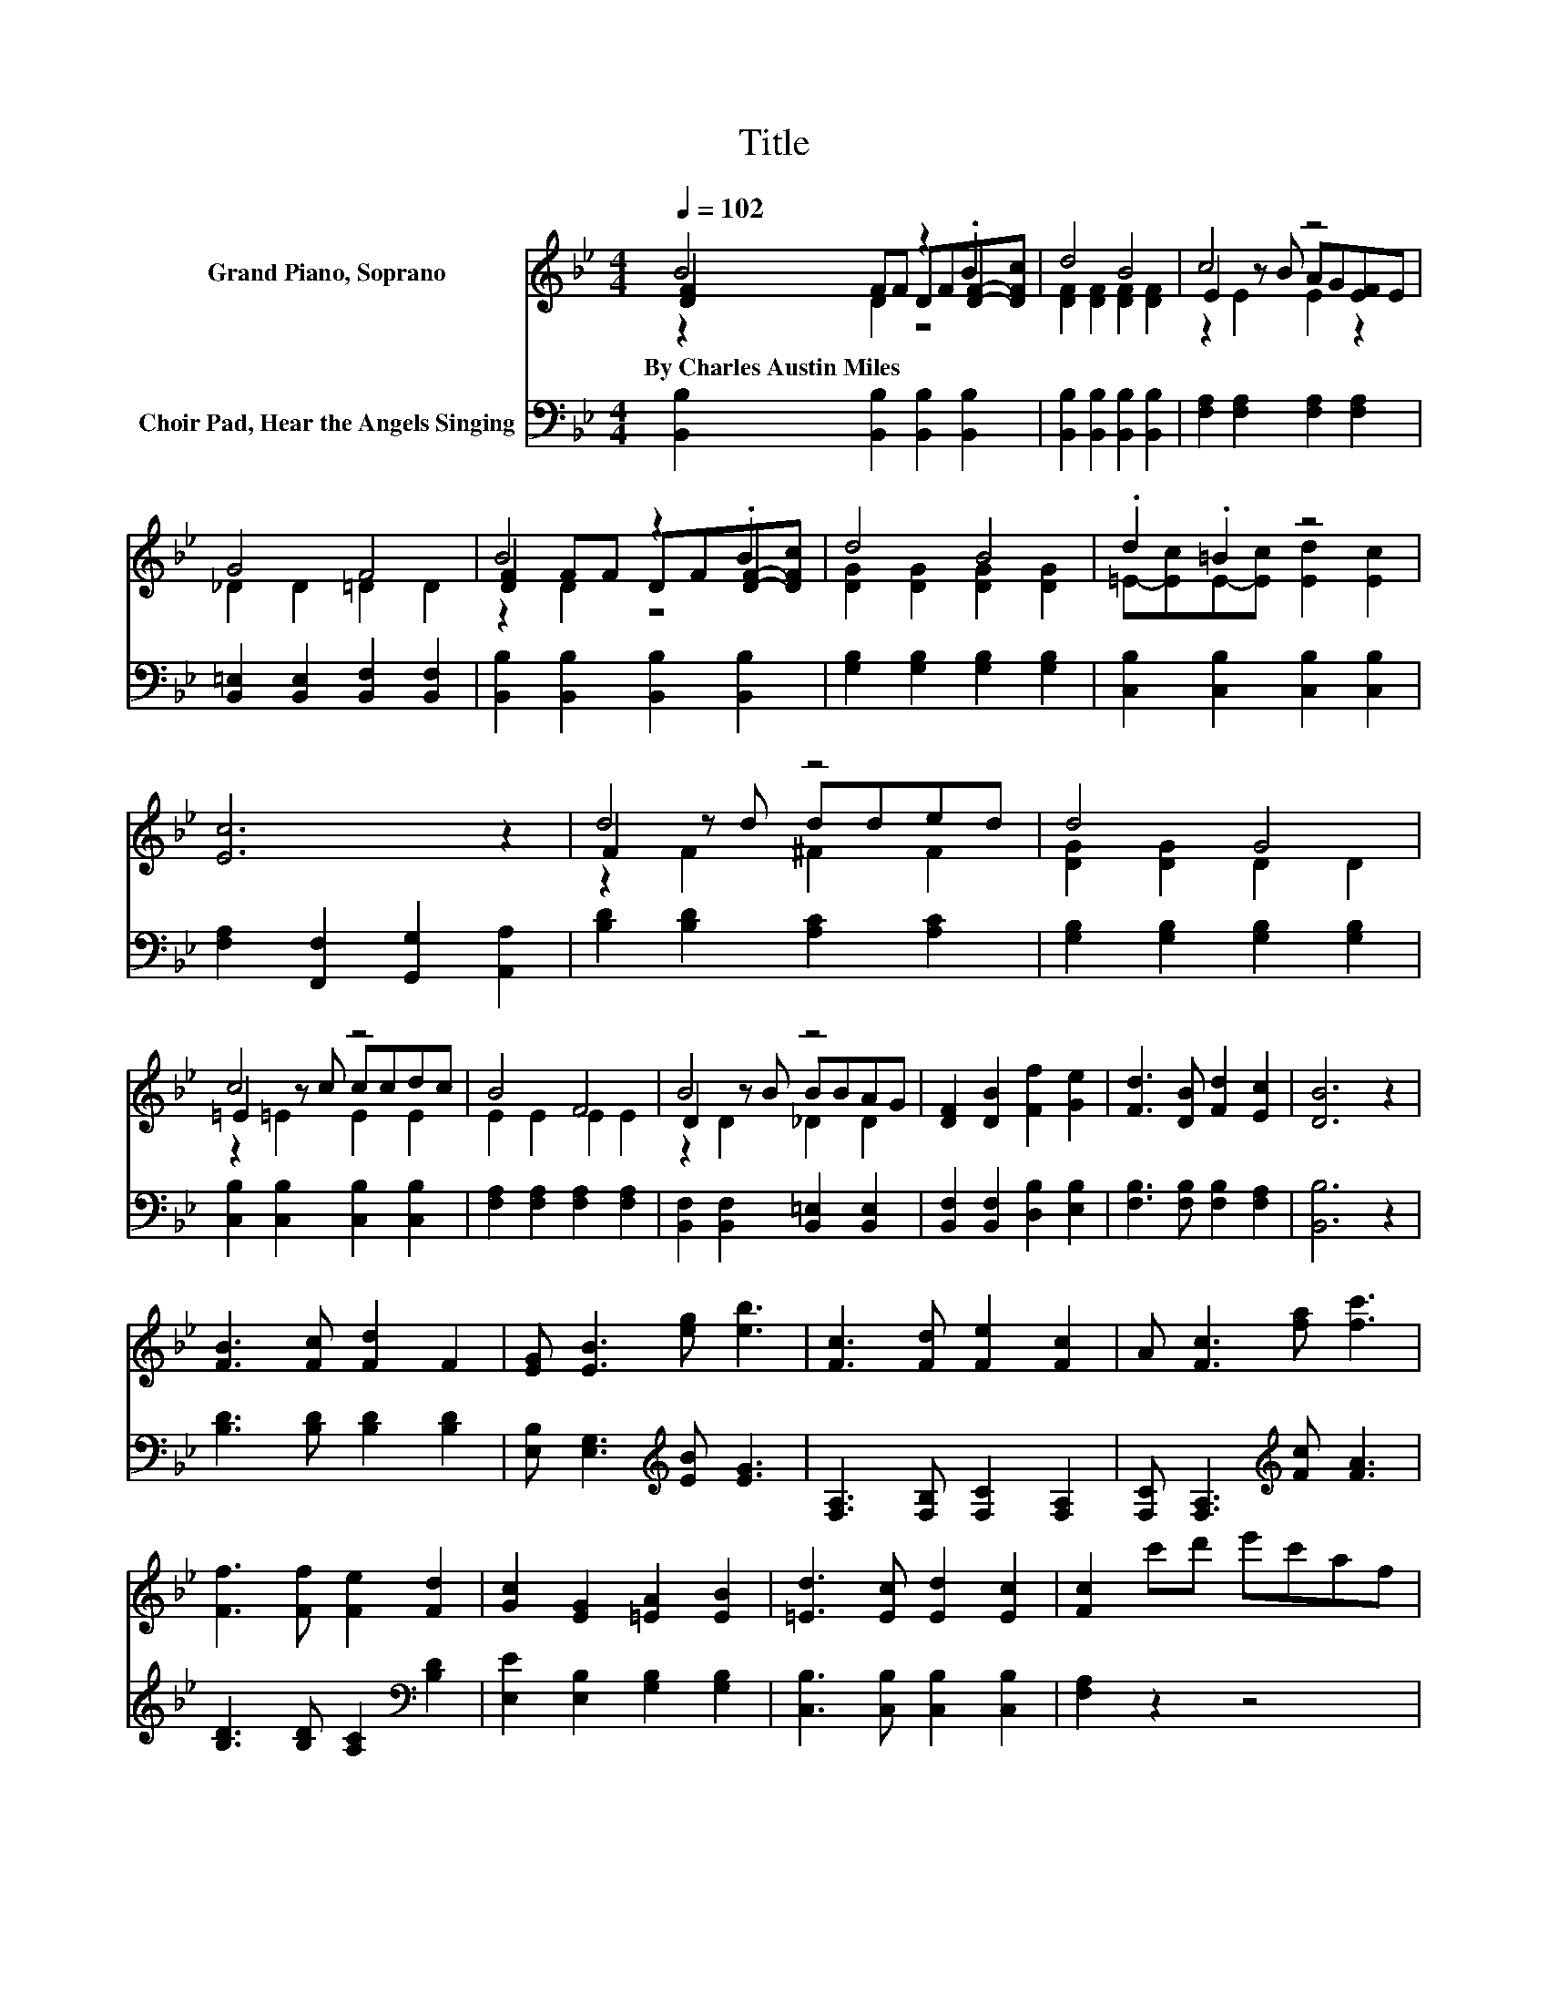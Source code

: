 X:1
T:Title
%%score ( 1 2 3 ) 4
L:1/8
Q:1/4=102
M:4/4
K:Bb
V:1 treble nm="Grand Piano, Soprano"
V:2 treble 
V:3 treble 
V:4 bass nm="Choir Pad, Hear the Angels Singing"
V:1
 B4 z2 .B2 | d4 B4 | c4 z4 | G4 F4 | B4 z2 .B2 | d4 B4 | .d2 .=B2 z4 | [Ec]6 z2 | d4 z4 | d4 G4 | %10
w: By~Charles~Austin~Miles *||||||||||
 c4 z4 | B4 F4 | B4 z4 | [DF]2 [DB]2 [Ff]2 [Ge]2 | [Fd]3 [DB] [Fd]2 [Ec]2 | [DB]6 z2 | %16
w: ||||||
 [FB]3 [Fc] [Fd]2 F2 | [EG] [EB]3 [eg] [eb]3 | [Fc]3 [Fd] [Fe]2 [Fc]2 | A [Fc]3 [fa] [fc']3 | %20
w: ||||
 [Ff]3 [Ff] [Fe]2 [Fd]2 | [Gc]2 [EG]2 [=EA]2 [EB]2 | [=Ed]3 [Ec] [Ed]2 [Ec]2 | [Fc]2 c'd' e'c'af | %24
w: ||||
 [FB]3 [Fc] [Fd]2 F2 | [EG] [EB]3 [eg] [eb]3 | [Fc]3 [Fd] [Fe]2 [Fc]2 | A [Fc]3 [fa] [fc']3 | %28
w: ||||
 [Ff]3 [Ff] [Fe]2 [Fd]2 | [Gc]2 [EG]2 [=EA]2 [EB]2 | [Ff]3 [GBe] [FBd]2 [EFc]2 | [DFB]8 |] %32
w: ||||
V:2
 [DF]2 FF DF[DF]-[DFc] | [DF]2 [DF]2 [DF]2 [DF]2 | E2 z B AG[EF]E | _D2 D2 =D2 D2 | %4
 [DF]2 FF DF[DF]-[DFc] | [DG]2 [DG]2 [DG]2 [DG]2 | =E-[Ec]E-[Ec] [Ed]2 [Ec]2 | x8 | F2 z d dded | %9
 [DG]2 [DG]2 D2 D2 | =E2 z c ccdc | E2 E2 E2 E2 | D2 z B BBAG | x8 | x8 | x8 | x8 | x8 | x8 | x8 | %20
 x8 | x8 | x8 | x8 | x8 | x8 | x8 | x8 | x8 | x8 | x8 | x8 |] %32
V:3
 z2 D2 z4 | x8 | z2 E2 E2 z2 | x8 | z2 D2 z4 | x8 | x8 | x8 | z2 F2 ^F2 F2 | x8 | z2 =E2 E2 E2 | %11
 x8 | z2 D2 _D2 D2 | x8 | x8 | x8 | x8 | x8 | x8 | x8 | x8 | x8 | x8 | x8 | x8 | x8 | x8 | x8 | %28
 x8 | x8 | x8 | x8 |] %32
V:4
 [B,,B,]2 [B,,B,]2 [B,,B,]2 [B,,B,]2 | [B,,B,]2 [B,,B,]2 [B,,B,]2 [B,,B,]2 | %2
 [F,A,]2 [F,A,]2 [F,A,]2 [F,A,]2 | [B,,=E,]2 [B,,E,]2 [B,,F,]2 [B,,F,]2 | %4
 [B,,B,]2 [B,,B,]2 [B,,B,]2 [B,,B,]2 | [G,B,]2 [G,B,]2 [G,B,]2 [G,B,]2 | %6
 [C,B,]2 [C,B,]2 [C,B,]2 [C,B,]2 | [F,A,]2 [F,,F,]2 [G,,G,]2 [A,,A,]2 | %8
 [B,D]2 [B,D]2 [A,C]2 [A,C]2 | [G,B,]2 [G,B,]2 [G,B,]2 [G,B,]2 | [C,B,]2 [C,B,]2 [C,B,]2 [C,B,]2 | %11
 [F,A,]2 [F,A,]2 [F,A,]2 [F,A,]2 | [B,,F,]2 [B,,F,]2 [B,,=E,]2 [B,,E,]2 | %13
 [B,,F,]2 [B,,F,]2 [D,B,]2 [E,B,]2 | [F,B,]3 [F,B,] [F,B,]2 [F,A,]2 | [B,,B,]6 z2 | %16
 [B,D]3 [B,D] [B,D]2 [B,D]2 | [E,B,] [E,G,]3[K:treble] [EB] [EG]3 | [F,A,]3 [F,B,] [F,C]2 [F,A,]2 | %19
 [F,C] [F,A,]3[K:treble] [Fc] [FA]3 | [B,D]3 [B,D] [A,C]2[K:bass] [B,D]2 | %21
 [E,E]2 [E,B,]2 [G,B,]2 [G,B,]2 | [C,B,]3 [C,B,] [C,B,]2 [C,B,]2 | [F,A,]2 z2 z4 | %24
 [B,D]3 [B,D] [B,D]2 [B,D]2 | [E,B,] [E,G,]3[K:treble] [EB] [EG]3 | [F,A,]3 [F,B,] [F,C]2 [F,A,]2 | %27
 [F,C] [F,A,]3[K:treble] [Fc] [FA]3 | [B,D]3 [B,D] [A,C]2[K:bass] [B,D]2 | %29
 [E,E]2 [E,B,]2 [G,B,]2 [G,C]2 | [F,B,D]3 [E,B,] [F,B,]2 [F,A,]2 | [B,,B,]8 |] %32

